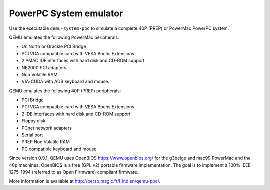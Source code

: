 .. _PowerPC-System-emulator:

PowerPC System emulator
-----------------------

Use the executable ``qemu-system-ppc`` to simulate a complete 40P (PREP)
or PowerMac PowerPC system.

QEMU emulates the following PowerMac peripherals:

-  UniNorth or Grackle PCI Bridge

-  PCI VGA compatible card with VESA Bochs Extensions

-  2 PMAC IDE interfaces with hard disk and CD-ROM support

-  NE2000 PCI adapters

-  Non Volatile RAM

-  VIA-CUDA with ADB keyboard and mouse.

QEMU emulates the following 40P (PREP) peripherals:

-  PCI Bridge

-  PCI VGA compatible card with VESA Bochs Extensions

-  2 IDE interfaces with hard disk and CD-ROM support

-  Floppy disk

-  PCnet network adapters

-  Serial port

-  PREP Non Volatile RAM

-  PC compatible keyboard and mouse.

Since version 0.9.1, QEMU uses OpenBIOS https://www.openbios.org/ for
the g3beige and mac99 PowerMac and the 40p machines. OpenBIOS is a free
(GPL v2) portable firmware implementation. The goal is to implement a
100% IEEE 1275-1994 (referred to as Open Firmware) compliant firmware.

More information is available at
http://perso.magic.fr/l_indien/qemu-ppc/.
